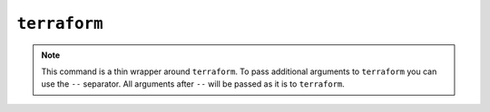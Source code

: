 ``terraform``
=============

.. autoprogram:: strong_opx.management.commands.terraform:Command().create_parser()
   :groups:
   :prog: strong-opx terraform


.. note::

    This command is a thin wrapper around ``terraform``. To pass additional arguments to ``terraform`` you can use the
    ``--`` separator. All arguments after ``--`` will be passed as it is to ``terraform``.
